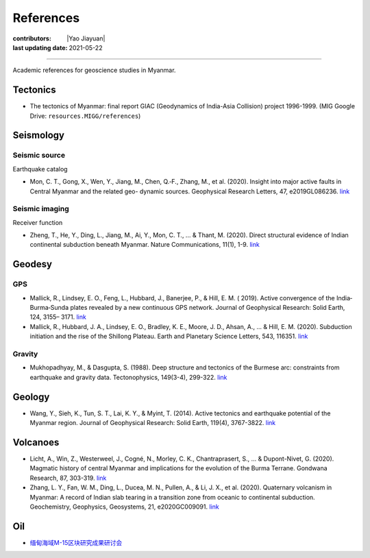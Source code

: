 References
==========

:contributors: |Yao Jiayuan|
:last updating date: 2021-05-22

----

Academic references for geoscience studies in Myanmar.

Tectonics
---------

- The tectonics of Myanmar: final report GIAC (Geodynamics of India-Asia Collision) project 1996-1999. (MIG Google Drive: ``resources.MIGG/references``)


Seismology
----------

Seismic source
++++++++++++++

Earthquake catalog

- Mon, C. T., Gong, X., Wen, Y., Jiang, M., Chen, Q.‐F., Zhang, M., et al. (2020). Insight into major active faults in Central Myanmar and the related geo- dynamic sources. Geophysical Research Letters, 47, e2019GL086236. `link <https://doi.org/10.1029/2019GL086236>`__


Seismic imaging
+++++++++++++++

Receiver function

- Zheng, T., He, Y., Ding, L., Jiang, M., Ai, Y., Mon, C. T., ... & Thant, M. (2020). Direct structural evidence of Indian continental subduction beneath Myanmar. Nature Communications, 11(1), 1-9. `link <https://www.nature.com/articles/s41467-020-15746-3>`__


Geodesy
-------

GPS
+++

- Mallick, R., Lindsey, E. O., Feng, L., Hubbard, J., Banerjee, P., & Hill, E. M. ( 2019). Active convergence of the India‐Burma‐Sunda plates revealed by a new continuous GPS network. Journal of Geophysical Research: Solid Earth, 124, 3155– 3171. `link <https://doi.org/10.1029/2018JB016480>`__
- Mallick, R., Hubbard, J. A., Lindsey, E. O., Bradley, K. E., Moore, J. D., Ahsan, A., ... & Hill, E. M. (2020). Subduction initiation and the rise of the Shillong Plateau. Earth and Planetary Science Letters, 543, 116351. `link <https://doi.org/10.1016/j.epsl.2020.116351>`__


Gravity
+++++++

- Mukhopadhyay, M., & Dasgupta, S. (1988). Deep structure and tectonics of the Burmese arc: constraints from earthquake and gravity data. Tectonophysics, 149(3-4), 299-322. `link <https://doi.org/10.1016/0040-1951(88)90180-1>`__

Geology
-------

- Wang, Y., Sieh, K., Tun, S. T., Lai, K. Y., & Myint, T. (2014). Active tectonics and earthquake potential of the Myanmar region. Journal of Geophysical Research: Solid Earth, 119(4), 3767-3822. `link <https://doi.org/10.1002/2013JB010762>`__


Volcanoes
---------

- Licht, A., Win, Z., Westerweel, J., Cogné, N., Morley, C. K., Chantraprasert, S., ... & Dupont-Nivet, G. (2020). Magmatic history of central Myanmar and implications for the evolution of the Burma Terrane. Gondwana Research, 87, 303-319. `link <https://doi.org/10.1016/j.gr.2020.06.016>`__
- Zhang, L. Y., Fan, W. M., Ding, L., Ducea, M. N., Pullen, A., & Li, J. X., et al. (2020). Quaternary volcanism in Myanmar: A record of Indian slab tearing in a transition zone from oceanic to continental subduction. Geochemistry, Geophysics, Geosystems, 21, e2020GC009091. `link <https://doi.org/10.1029/2020GC009091>`__


Oil
---

- `缅甸海域M-15区块研究成果研讨会 <https://mp.weixin.qq.com/s/RshpDQHB1Xyn6cxgFl8Tlg>`__

